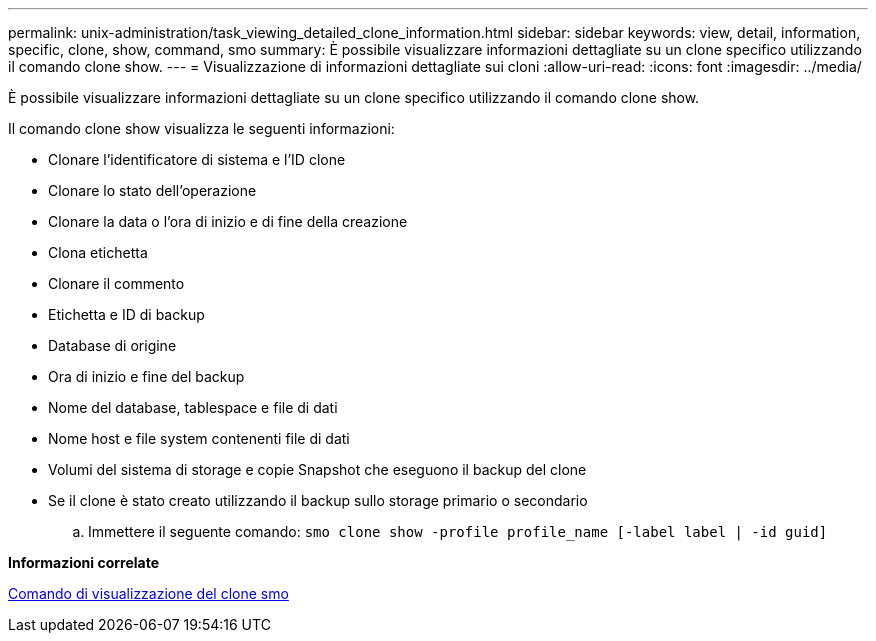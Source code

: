 ---
permalink: unix-administration/task_viewing_detailed_clone_information.html 
sidebar: sidebar 
keywords: view, detail, information, specific, clone, show, command, smo 
summary: È possibile visualizzare informazioni dettagliate su un clone specifico utilizzando il comando clone show. 
---
= Visualizzazione di informazioni dettagliate sui cloni
:allow-uri-read: 
:icons: font
:imagesdir: ../media/


[role="lead"]
È possibile visualizzare informazioni dettagliate su un clone specifico utilizzando il comando clone show.

Il comando clone show visualizza le seguenti informazioni:

* Clonare l'identificatore di sistema e l'ID clone
* Clonare lo stato dell'operazione
* Clonare la data o l'ora di inizio e di fine della creazione
* Clona etichetta
* Clonare il commento
* Etichetta e ID di backup
* Database di origine
* Ora di inizio e fine del backup
* Nome del database, tablespace e file di dati
* Nome host e file system contenenti file di dati
* Volumi del sistema di storage e copie Snapshot che eseguono il backup del clone
* Se il clone è stato creato utilizzando il backup sullo storage primario o secondario
+
.. Immettere il seguente comando:
`smo clone show -profile profile_name [-label label | -id guid]`




*Informazioni correlate*

xref:reference_the_smosmsapclone_show_command.adoc[Comando di visualizzazione del clone smo]
